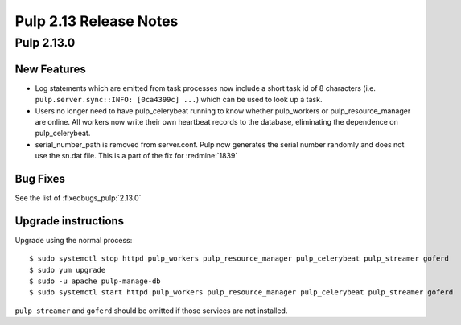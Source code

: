 =======================
Pulp 2.13 Release Notes
=======================

Pulp 2.13.0
===========

New Features
------------

* Log statements which are emitted from task processes now include a short task
  id of 8 characters (i.e. ``pulp.server.sync::INFO: [0ca4399c] ...``) which
  can be used to look up a task.

* Users no longer need to have pulp_celerybeat running to know whether pulp_workers or
  pulp_resource_manager are online. All workers now write their own heartbeat records to the
  database, eliminating the dependence on pulp_celerybeat.

* serial_number_path is removed from server.conf. Pulp now generates the serial number
  randomly and does not use the sn.dat file. This is a part of the fix for :redmine:`1839`

Bug Fixes
---------

See the list of :fixedbugs_pulp:`2.13.0`

Upgrade instructions
--------------------

Upgrade using the normal process::

    $ sudo systemctl stop httpd pulp_workers pulp_resource_manager pulp_celerybeat pulp_streamer goferd
    $ sudo yum upgrade
    $ sudo -u apache pulp-manage-db
    $ sudo systemctl start httpd pulp_workers pulp_resource_manager pulp_celerybeat pulp_streamer goferd

``pulp_streamer`` and ``goferd`` should be omitted if those services are not installed.
